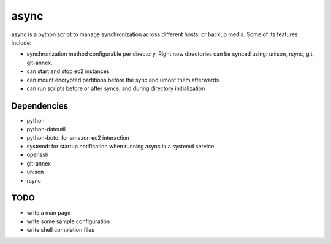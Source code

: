 =====
async
=====

async is a python script to manage synchronization across different hosts, or
backup media. Some of its features include:

- synchronization method configurable per directory. Right now directories can be synced using: unison, rsync, git, git-annex.
- can start and stop ec2 instances
- can mount encrypted partitions before the sync and umont them afterwards
- can run scripts before or after syncs, and during directory initialization


Dependencies
------------
- python
- python-dateutil
- python-boto: for amazon ec2 interaction
- systemd: for startup notification when running async in a systemd
  service
- openssh
- git-annex
- unison
- rsync


TODO
----
- write a man page
- write some sample configuration
- write shell completion files
